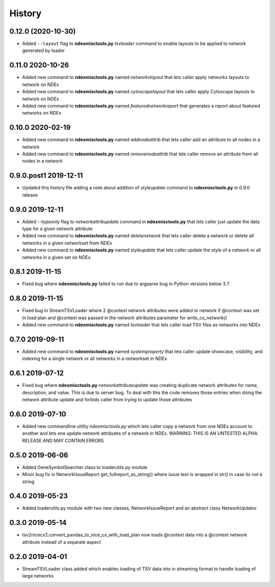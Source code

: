 =======
History
=======

0.12.0 (2020-10-30)
------------------------

* Added ``--layout`` flag to **ndexmisctools.py** *tsvloader* command to enable layouts
  to be applied to network generated by loader

0.11.0 2020-10-26
------------------------

* Added new command to **ndexmisctools.py** named *networkxlayout* that lets caller apply networkx layouts to network on NDEx

* Added new command to **ndexmisctools.py** named *cytoscapelayout* that lets caller apply Cytoscape layouts to network on NDEx

* Added new command to **ndexmisctools.py** named *featurednetworkreport* that generates a report about featured networks on NDEx


0.10.0 2020-02-19
------------------------

* Added new command to **ndexmisctools.py** named *addnodeattrib* that lets caller add an attribute to all nodes in a network

* Added new command to **ndexmisctools.py** named *removenodeattrib* that lets caller remove an attribute from all nodes in a network

0.9.0.post1 2019-12-11
------------------------

* Updated this history file adding a note about addition of *styleupdate* command to **ndexmisctools.py** in 0.9.0 release

0.9.0 2019-12-11
------------------

* Added *--typeonly* flag to *networkattribupdate* command in **ndexmisctools.py** that lets caller just update the data type for a given network attribute

* Added new command to **ndexmisctools.py** named *deletenetwork* that lets caller delete a network or delete all networks in a given networkset from NDEx

* Added new command to **ndexmisctools.py** named *styleupdate* that lets caller update the style of a network or all networks in a given set on NDEx


0.8.1 2019-11-15
------------------

* Fixed bug where **ndexmisctools.py** failed to run due to argparse bug in Python versions below 3.7

0.8.0 2019-11-15
------------------

* Fixed bug in StreamTSVLoader where 2 \@context network attributes were added to network if \@context was set in load plan and \@context was passed in the network attributes parameter for `write_cx_network()`

* Added new command to **ndexmisctools.py** named *tsvloader* that lets caller load TSV files as networks into NDEx

0.7.0 2019-09-11
-----------------

* Added new command to **ndexmisctools.py** named *systemproperty* that lets
  caller update showcase, visibility, and indexing for a single network or
  all networks in a networkset in NDEx

0.6.1 2019-07-12
----------------

* Fixed bug where **ndexmisctools.py** *networkattributeupdate* was creating
  duplicate network attributes for name, description, and value. This is
  due to server bug. To deal with this the code removes those entries when
  doing the network attribute update and forbids caller from trying to
  update those attributes

0.6.0 2019-07-10
----------------

* Added new commandline utility *ndexmisctools.py* which lets caller
  copy a network from one NDEx account to another and lets one update
  network attributes of a network in NDEx.
  WARNING: THIS IS AN UNTESTED ALPHA RELEASE AND MAY CONTAIN ERRORS

0.5.0 2019-06-06
----------------

* Added GeneSymbolSearcher class to loaderutils.py module

* Minor bug fix in NetworkIssueReport get_fullreport_as_string() where
  issue text is wrapped in str() in case its not a string 

0.4.0 2019-05-23
----------------

* Added loaderutils.py module with two new classes, NetworkIssueReport and
  an abstract class NetworkUpdator

0.3.0 2019-05-14
----------------

* tsv2nicecx2.convert_pandas_to_nice_cx_with_load_plan now loads @context
  data into a @context network attribute instead of a separate aspect

0.2.0 2019-04-01
----------------

* StreamTSVLoader class added which enables loading of TSV data into
  in streaming format to handle loading of large networks



